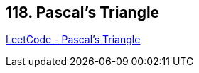 == 118. Pascal's Triangle

https://leetcode.com/problems/pascals-triangle/[LeetCode - Pascal's Triangle]

